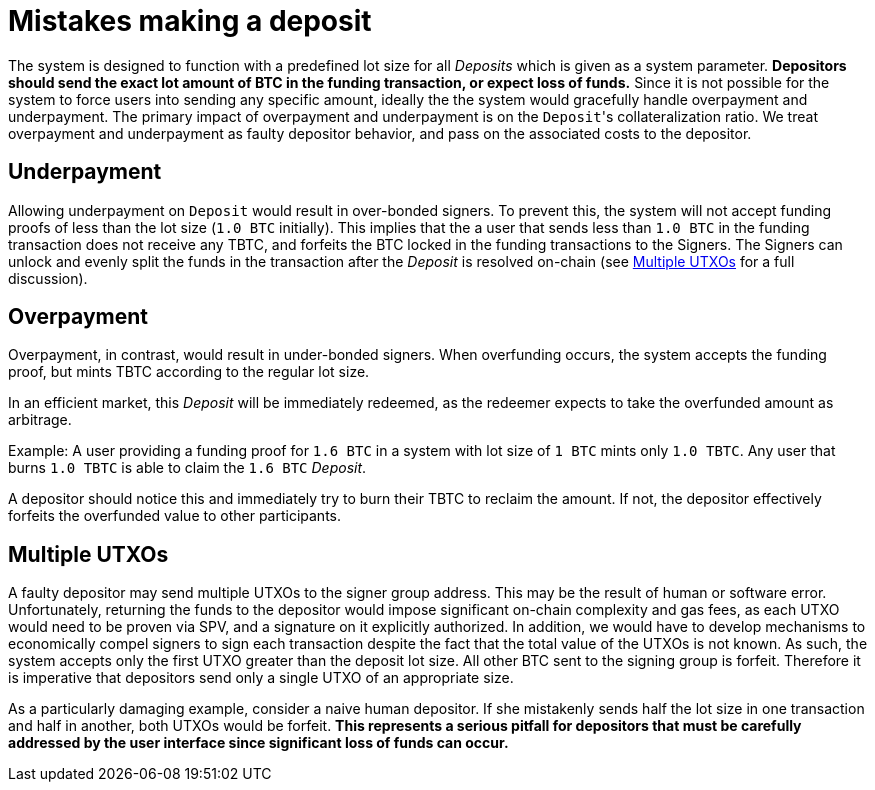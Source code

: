 = Mistakes making a deposit

The system is designed to function with a predefined lot size for all _Deposits_
which is given as a system parameter. **Depositors should send the exact lot
amount of BTC in the funding transaction, or expect loss of funds.**
Since it is not possible for the system to force users into sending any specific
amount, ideally the the system would gracefully handle overpayment and
underpayment. The primary impact of overpayment and underpayment is on the
``Deposit``'s collateralization ratio. We treat overpayment and underpayment
as faulty depositor behavior, and pass on the associated costs to the
depositor.

== Underpayment

Allowing underpayment on `Deposit` would result in over-bonded signers. To
prevent this, the system will not accept funding proofs of less than the lot
size (`1.0 BTC` initially). This implies that the a user that sends less than `1.0
BTC` in the funding transaction does not receive any TBTC, and forfeits the BTC
locked in the funding transactions to the Signers. The Signers can unlock and
evenly split the funds in the transaction after the _Deposit_ is resolved on-chain (see
<<Multiple UTXOs>> for a full discussion).

== Overpayment

Overpayment, in contrast, would result in under-bonded signers. When overfunding
occurs, the system accepts the funding proof, but mints TBTC according to the
regular lot size.

In an efficient market, this _Deposit_ will be immediately redeemed,
as the redeemer expects to take the overfunded amount as arbitrage.

Example: A user providing a funding proof for `1.6 BTC` in a system
with lot size of `1 BTC` mints only `1.0 TBTC`. Any user that burns `1.0 TBTC`
is able to claim the `1.6 BTC` _Deposit_.

A depositor should notice this and immediately try to burn their TBTC to reclaim
the amount. If not, the depositor effectively forfeits the overfunded value to
other participants.

== Multiple UTXOs

A faulty depositor may send multiple UTXOs to the signer group address. This
may be the result of human or software error. Unfortunately, returning the
funds to the depositor would impose significant on-chain complexity and gas
fees, as each UTXO would need to be proven via SPV, and a signature on it
explicitly authorized. In addition, we would have to develop mechanisms to
economically compel signers to sign each transaction despite the fact that the
total value of the UTXOs is not known. As such, the system accepts only the
first UTXO greater than the deposit lot size. All other BTC sent to the signing
group is forfeit. Therefore it is imperative that depositors send only a single
UTXO of an appropriate size.

As a particularly damaging example, consider a naive human depositor. If she
mistakenly sends half the lot size in one transaction and half in another, both
UTXOs would be forfeit. **This represents a serious pitfall for depositors that
must be carefully addressed by the user interface since significant loss of
funds can occur.**
